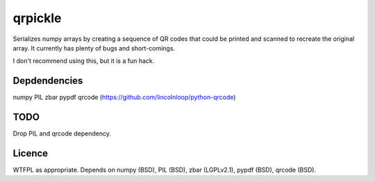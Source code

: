 qrpickle
--------

Serializes numpy arrays by creating a sequence of QR codes that could be
printed and scanned to recreate the original array.  It currently has plenty
of bugs and short-comings.

I don't recommend using this, but it is a fun hack.

Depdendencies
~~~~~~~~~~~~~
numpy
PIL
zbar
pypdf
qrcode (https://github.com/lincolnloop/python-qrcode)

TODO
~~~~
Drop PIL and qrcode dependency.

Licence
~~~~~~~
WTFPL as appropriate.  Depends on numpy (BSD), PIL (BSD), zbar (LGPLv2.1),
pypdf (BSD), qrcode (BSD).
